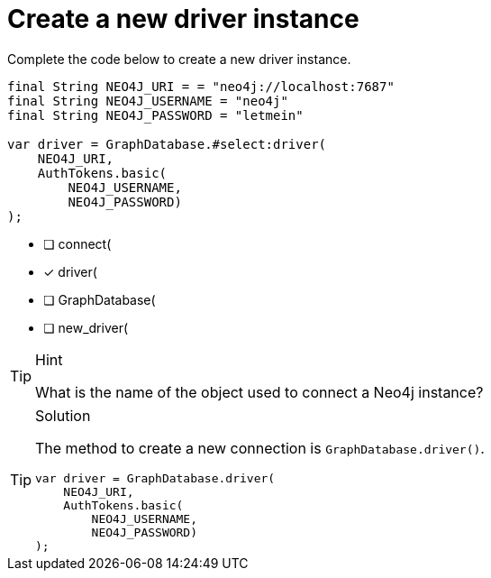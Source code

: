 [.question.select-in-source]
= Create a new driver instance

Complete the code below to create a new driver instance.

[source,Java,role=nocopy noplay]
----
final String NEO4J_URI = = "neo4j://localhost:7687"
final String NEO4J_USERNAME = "neo4j"
final String NEO4J_PASSWORD = "letmein"

var driver = GraphDatabase.#select:driver(
    NEO4J_URI, 
    AuthTokens.basic(
        NEO4J_USERNAME, 
        NEO4J_PASSWORD)
);

----

- [ ] connect(
- [x] driver(
- [ ] GraphDatabase(
- [ ] new_driver(

[TIP,role=hint]
.Hint
====
What is the name of the object used to connect a Neo4j instance?
====

[TIP,role=solution]
.Solution
====
The method to create a new connection is `GraphDatabase.driver()`.

[source,Java,role=nocopy noplay]
----
var driver = GraphDatabase.driver(
    NEO4J_URI, 
    AuthTokens.basic(
        NEO4J_USERNAME, 
        NEO4J_PASSWORD)
);

----
====
